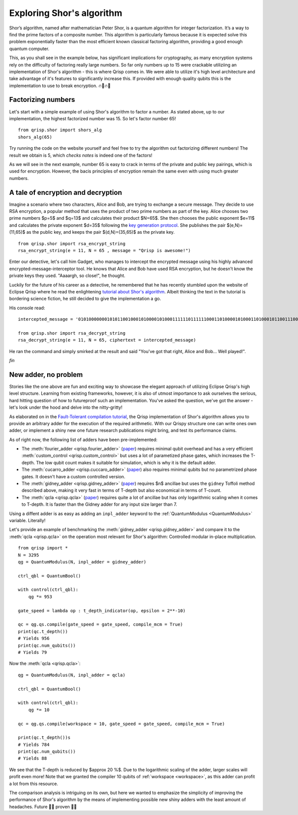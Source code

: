 .. _ShorExample:

Exploring Shor's algorithm
==========================

Shor’s algorithm, named after mathematician Peter Shor, is a quantum algorithm for integer factorization. It’s a way to find the prime factors of a composite number. This algorithm is particularly famous because it is expected solve this problem exponentially faster than the most efficient known classical factoring algorithm, providing a good enough quantum computer. 

This, as you shall see in the example below, has significant implications for cryptography, as many encryption systems rely on the difficulty of factoring really large numbers. So far only numbers up to 15 were crackable utiliziing an implementation of Shor's algorithm - this is where Qrisp comes in. We were able to utilize it's high level architecture and take advantage of it's features to significantly increase this. If provided with enough quality qubits this is the implementation to use to break encryption. 🔥🏦🔥🚒

Factorizing numbers
-------------------

Let's start with a simple example of using Shor's algorithm to factor a number. As stated above, up to our implementation, the highest factorized number was 15. So let's factor number 65!
::

    from qrisp.shor import shors_alg
    shors_alg(65)


Try running the code on the website yourself and feel free to try the algorithm out factorizing different numbers! The result we obtain is 5, which *checks notes* is indeed one of the factors! 

As we will see in the next example, number 65 is easy to crack in terms of the private and public key pairings, which is used for encryption. However, the bacis principles of encryption remain the same even with using much greater numbers.

A tale of encryption and decryption
-----------------------------------

Imagine a scenario where two characters, Alice and Bob, are trying to exchange a secure message. They decide to use RSA encryption, a popular method that uses the product of two prime numbers as part of the key. 
Alice chooses two prime numbers $p=5$ and $q=13$ and calculates their product $N=65$. She then chooses the public exponent $e=11$ and calculates the private exponent $d=35$ following the `key generation protocol <https://www.geeksforgeeks.org/computer-networks/rsa-algorithm-cryptography/>`_.
She publishes the pair $(e,N)=(11,65)$ as the public key, and keeps the pair $(d,N)=(35,65)$ as the private key.
::

    from qrisp.shor import rsa_encrypt_string
    rsa_encrypt_string(e = 11, N = 65 , message = "Qrisp is awesome!")

Enter our detective, let's call him Gadget, who manages to intercept the encrypted message using his highly advanced encrypted-message-interceptor tool. He knows that Alice and Bob have used RSA encryption, but he doesn’t know the private keys they used. "Aaaargh, so close!", he thought.

Luckily for the future of his career as a detective, he remembered that he has recently stumbled upon the website of Eclipse Qrisp where he read the enlightening `tutorial about Shor's algorithm <https://www.qrisp.eu/general/tutorial/Shor.html>`_. Albeit thinking the text in the tutorial is bordering science fiction, he still decided to give the implementation a go.

His console read:
::

    intercepted_message = '01010000000101011001000101000010100011111101111110001101000010100011010001011001110000100100111010000100001101100010000010100100111110100001'

    from qrisp.shor import rsa_decrypt_string
    rsa_decrypt_string(e = 11, N = 65, ciphertext = intercepted_message)

He ran the command and simply smirked at the result and said "You've got that right, Alice and Bob... Well played!".

*fin*

New adder, no problem
---------------------

Stories like the one above are fun and exciting way to showcase the elegant approach of utilizing Eclipse Qrisp's high level structure. Learning from existing frameworks, however, it is also of utmost importance to ask ourselves the serious, hard hitting question of how to futureproof such an implementation. You've asked the question, we've got the answer - let's look under the hood and delve into the nitty-gritty!

As elaborated on in the `Fault-Tolerant compilation tutorial <https://www.qrisp.eu/general/tutorial/FT_compilation.html>`_, the Qrisp implementation of Shor's algorithm allows you to provide an arbitrary adder for the execution of the required arithmetic. With our Qrispy structure one can write ones own adder, or implement a shiny new one future research publications might bring, and test its performance claims.

As of right now, the following list of adders have been pre-implemented:

* The :meth:`fourier_adder <qrisp.fourier_adder>` (`paper <https://arxiv.org/abs/quant-ph/0008033>`__) requires minimal qubit overhead and has a very efficient :meth:`custom_control <qrisp.custom_control>` but uses a lot of parametized phase gates, which increases the T-depth. The low qubit count makes it suitable for simulation, which is why it is the default adder.

* The :meth:`cucarro_adder <qrisp.cuccaro_adder>` (`paper <https://arxiv.org/abs/quant-ph/0410184>`__) also requires minimal qubits but no parametrized phase gates. It doesn't have a custom controlled version.

* The :meth:`gidney_adder <qrisp.gidney_adder>` (`paper <https://arxiv.org/abs/1709.06648>`__) requires $n$ ancillae but uses the ``gidney`` Toffoli method described above, making it very fast in terms of T-depth but also economical in terms of T-count.

* The :meth:`qcla <qrisp.qcla>` (`paper <https://arxiv.org/abs/2304.02921>`__) requires quite a lot of ancillae but has only logarithmic scaling when it comes to T-depth. It is faster than the Gidney adder for any input size larger than 7.

Using a diffent adder is as easy as adding an ``inpl_adder`` keyword to the :ref:`QuantumModulus <QuantumModulus>` variable. Literally!

Let's provide an example of benchmarking the :meth:`gidney_adder <qrisp.gidney_adder>` and compare it to the :meth:`qcla <qrisp.qcla>` on the operation most relevant for Shor's algorithm: Controlled modular in-place multiplication.

::

    from qrisp import *
    N = 3295
    qg = QuantumModulus(N, inpl_adder = gidney_adder)
    
    ctrl_qbl = QuantumBool()
    
    with control(ctrl_qbl):
        qg *= 953
        
    gate_speed = lambda op : t_depth_indicator(op, epsilon = 2**-10)
     
    qc = qg.qs.compile(gate_speed = gate_speed, compile_mcm = True)
    print(qc.t_depth())
    # Yields 956
    print(qc.num_qubits())
    # Yields 79    
    
    
Now the :meth:`qcla <qrisp.qcla>`:

::

    qg = QuantumModulus(N, inpl_adder = qcla)
    
    ctrl_qbl = QuantumBool()
    
    with control(ctrl_qbl):
        qg *= 10
        
    qc = qg.qs.compile(workspace = 10, gate_speed = gate_speed, compile_mcm = True)
    
    print(qc.t_depth())s
    # Yields 784
    print(qc.num_qubits())
    # Yields 88   

We see that the T-depth is reduced by $\approx 20 \%$. Due to the logarithmic scaling of the adder, larger scales will profit even more! Note that we granted the compiler 10 qubits of :ref:`workspace <workspace>`, as this adder can profit a lot from this resource.

The comparison analysis is intriguing on its own, but here we wanted to emphasize the simplicity of improving the performance of Shor's algorithm by the means of implementing possible new shiny adders with the least amount of headaches. Future 👏🏻 proven 👏🏻




